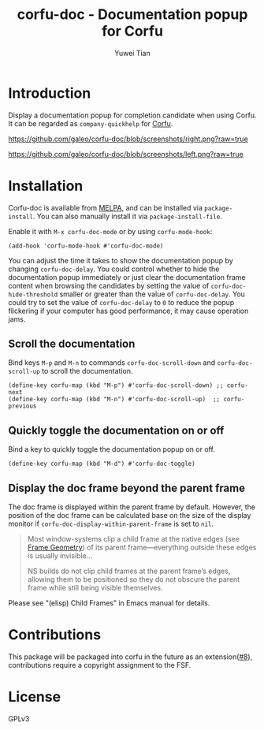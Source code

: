 #+TITLE: corfu-doc - Documentation popup for Corfu
#+AUTHOR: Yuwei Tian

#+html: <a href="https://melpa.org/#/corfu-doc"><img alt="MELPA" src="https://melpa.org/packages/corfu-doc-badge.svg"/></a>

* Introduction

Display a documentation popup for completion candidate when using Corfu.
It can be regarded as =company-quickhelp= for [[https://github.com/minad/corfu][Corfu]].

[[https://github.com/galeo/corfu-doc/blob/screenshots/right.png?raw=true]]

[[https://github.com/galeo/corfu-doc/blob/screenshots/left.png?raw=true]]

* Installation

Corfu-doc is available from [[https://melpa.org/#/corfu-doc][MELPA]], and can be
installed via =package-install=. You can also manually install it via
=package-install-file=.

Enable it with =M-x corfu-doc-mode= or by using =corfu-mode-hook=:

#+begin_src elisp
(add-hook 'corfu-mode-hook #'corfu-doc-mode)
#+end_src

You can adjust the time it takes to show the documentation popup by changing
=corfu-doc-delay=. You could control whether to hide the documentation popup
immediately or just clear the documentation frame content when browsing the
candidates by setting the value of =corfu-doc-hide-threshold= smaller or greater
than the value of =corfu-doc-delay=. You could try to set the value of
=corfu-doc-delay= to =0= to reduce the popup flickering if your computer has
good performance, it may cause operation jams.

** Scroll the documentation

Bind keys =M-p= and =M-n= to commands =corfu-doc-scroll-down= and
=corfu-doc-scroll-up= to scroll the documentation.

#+begin_src elisp
(define-key corfu-map (kbd "M-p") #'corfu-doc-scroll-down) ;; corfu-next
(define-key corfu-map (kbd "M-n") #'corfu-doc-scroll-up)  ;; corfu-previous
#+end_src

** Quickly toggle the documentation on or off

Bind a key to quickly toggle the documentation popup on or off.

#+begin_src elisp
(define-key corfu-map (kbd "M-d") #'corfu-doc-toggle)
#+end_src

** Display the doc frame beyond the parent frame

The doc frame is displayed within the parent frame by default.
However, the position of the doc frame can be calculated base on the size of
the display monitor if =corfu-doc-display-within-parent-frame= is set to =nil=.

#+begin_quote
Most window-systems clip a child frame at the native edges (see [[https://www.gnu.org/software/emacs/manual/html_node/elisp/Frame-Geometry.html][Frame Geometry]])
of its parent frame—everything outside these edges
is usually invisible...

NS builds do not clip child frames at the parent frame’s edges,
allowing them to be positioned so they do not obscure the parent frame while
still being visible themselves.
#+end_quote

Please see "(elisp) Child Frames" in Emacs manual for details.

* Contributions

This package will be packaged into corfu in the future as an
extension([[https://github.com/galeo/corfu-doc/issues/8][#8]]),
contributions require a copyright assignment to the FSF.

* License

GPLv3
